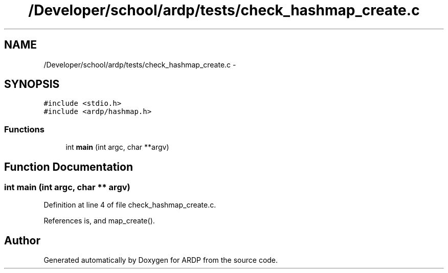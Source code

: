 .TH "/Developer/school/ardp/tests/check_hashmap_create.c" 3 "Tue Apr 26 2016" "Version 2.2.1" "ARDP" \" -*- nroff -*-
.ad l
.nh
.SH NAME
/Developer/school/ardp/tests/check_hashmap_create.c \- 
.SH SYNOPSIS
.br
.PP
\fC#include <stdio\&.h>\fP
.br
\fC#include <ardp/hashmap\&.h>\fP
.br

.SS "Functions"

.in +1c
.ti -1c
.RI "int \fBmain\fP (int argc, char **argv)"
.br
.in -1c
.SH "Function Documentation"
.PP 
.SS "int main (int argc, char ** argv)"

.PP
Definition at line 4 of file check_hashmap_create\&.c\&.
.PP
References is, and map_create()\&.
.SH "Author"
.PP 
Generated automatically by Doxygen for ARDP from the source code\&.
